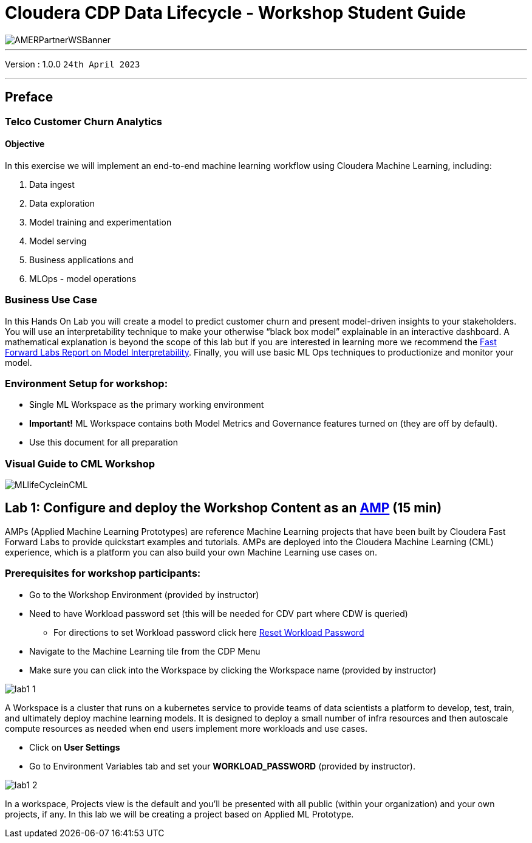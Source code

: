 = Cloudera CDP Data Lifecycle - Workshop Student Guide

image::https://github.com/DigitalSal/cdp-ds-workshops/raw/main/images/AMERPartnerWSBanner.png[]

// :toc: left 
'''

Version : 1.0.0 `24th April 2023` +

''' 

== Preface

=== Telco Customer Churn Analytics

==== Objective

In this exercise we will implement an end-to-end machine learning workflow using Cloudera Machine Learning, including: 

. Data ingest 
. Data exploration 
. Model training and experimentation
. Model serving 
. Business applications and 
. MLOps - model operations 

=== Business Use Case

In this Hands On Lab you will create a model to predict customer churn and present model-driven insights to your stakeholders. You will use an interpretability technique to make your otherwise “black box model” explainable in an interactive dashboard. A mathematical explanation is beyond the scope of this lab but if you are interested in learning more we recommend the https://ff06-2020.fastforwardlabs.com/[Fast Forward Labs Report on Model Interpretability]. Finally, you will use basic ML Ops techniques to productionize and monitor your model. 


=== Environment Setup for workshop:
- Single ML Workspace as the primary working environment 
- *Important!* ML Workspace contains both Model Metrics and Governance features turned on (they are off by default). 
- Use this document for all preparation
// For 2nd day of workshops, need to recreate the ML Workspace

=== Visual Guide to CML Workshop

image::./images/misc/pref/MLlifeCycleinCML.png[]


== Lab 1: Configure and deploy the Workshop Content as an https://docs.cloudera.com/machine-learning/cloud/applied-ml-prototypes/topics/ml-amps-overview.html[AMP] (15 min)

AMPs (Applied Machine Learning Prototypes) are reference Machine Learning projects that have been built by Cloudera Fast Forward Labs to provide quickstart examples and tutorials. AMPs are deployed into the Cloudera Machine Learning (CML) experience, which is a platform you can also build your own Machine Learning use cases on.

=== Prerequisites for workshop participants:
* Go to the Workshop Environment (provided by instructor)
* Need to have Workload password set (this will be needed for CDV part where CDW is queried)
+
--
** For directions to set Workload password click here https://github.com/DigitalSal/cml-workshop/blob/main/workloadpassword/setworkloadpass.adoc[Reset Workload Password]
--
* Navigate to the Machine Learning tile from the CDP Menu 
* Make sure you can click into the Workspace by clicking the Workspace name (provided by instructor)

image::./images/lab1/lab1-1.png[]

A Workspace is a cluster that runs on a kubernetes service to provide teams of data scientists a platform to develop, test, train, and ultimately deploy machine learning models. It is designed to deploy a small number of infra resources and then autoscale compute resources as needed when end users implement more workloads and use cases.

- Click on *User Settings*
- Go to Environment Variables tab and set your *WORKLOAD_PASSWORD* (provided by instructor).

image::./images/lab1/lab1-2.png[]

In a workspace, Projects view is the default and you’ll be presented with all public (within your organization) and your own projects, if any. In this lab we will be creating a project based on Applied ML Prototype. 
